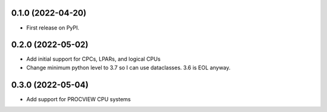 0.1.0 (2022-04-20)
------------------

* First release on PyPI.

0.2.0 (2022-05-02)
----------------------
* Add initial support for CPCs, LPARs, and logical CPUs
* Change minimum python level to 3.7 so I can use dataclasses.  3.6 is EOL anyway.

0.3.0 (2022-05-04)
----------------------
* Add support for PROCVIEW CPU systems